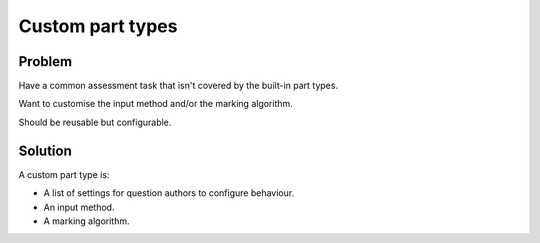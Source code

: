 Custom part types
=================

Problem
-------

Have a common assessment task that isn't covered by the built-in part types.

Want to customise the input method and/or the marking algorithm.

Should be reusable but configurable.

Solution
--------

A custom part type is:

* A list of settings for question authors to configure behaviour.
* An input method.
* A marking algorithm.
